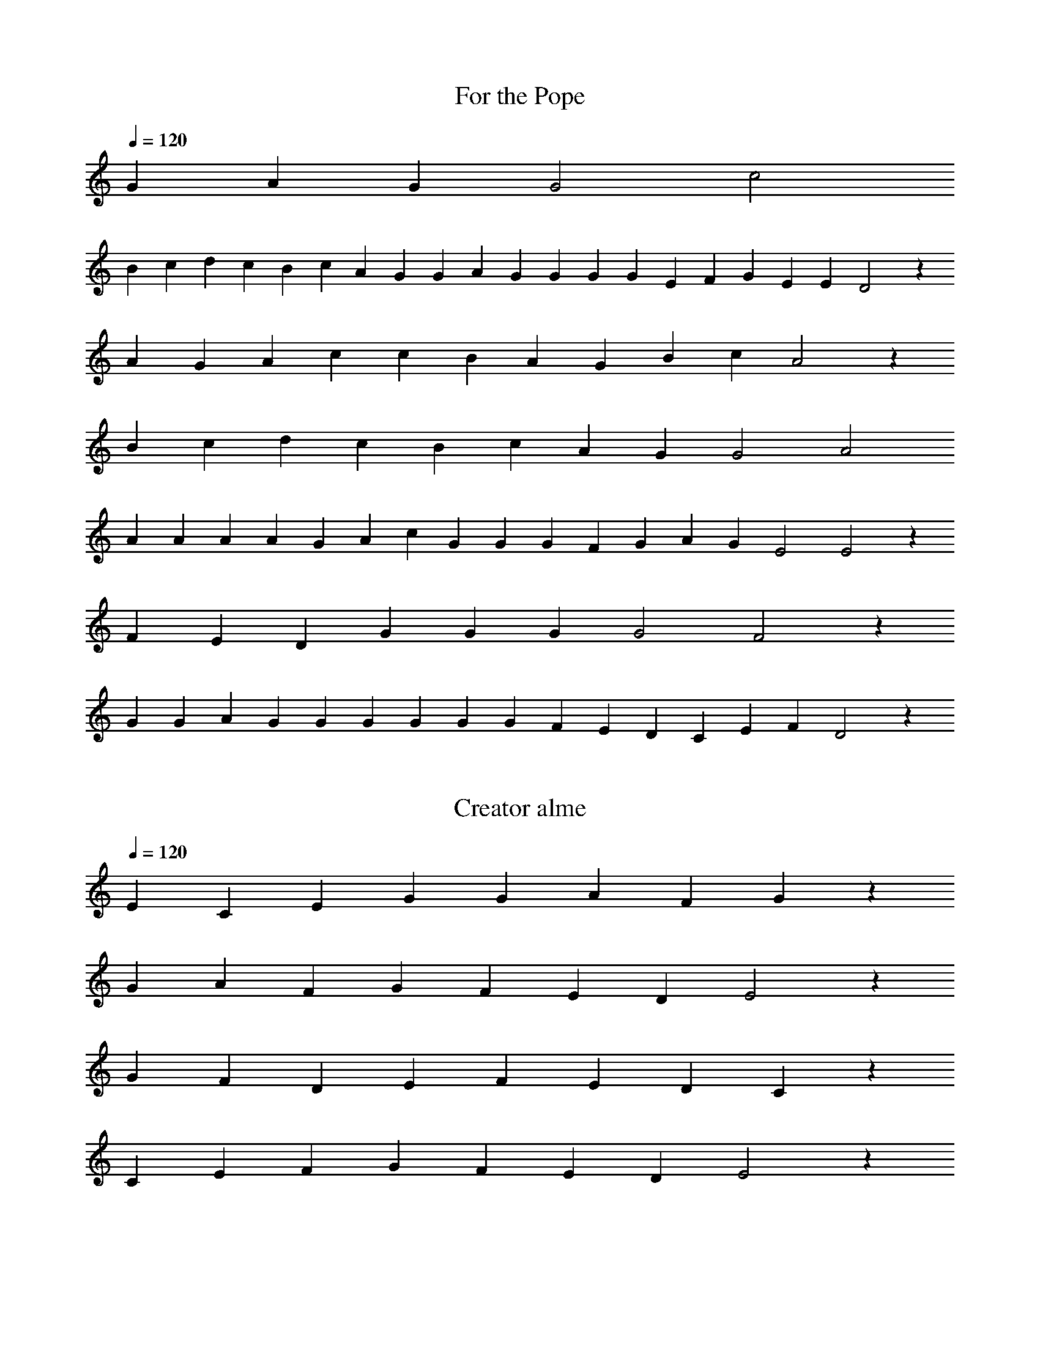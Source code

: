 X:1
T:For the Pope
L:1/4
Q:1/4=120
K:C
G A G G2 c2
B c d c B c A G G A G G G G E F G E E D2 z
AGA c cBAG BcA2 z
BcdcBcAG G2 A2
AAAAG AcGG GFGA G E2 E2 z
F E DGG GG2 F2 z
G GAGG GGGGFEDC EF D2 z

X:2
T:Creator alme
L:1/4
Q:1/4=120
K:C
ECEGGAFG z
GAFGFEDE2 z
GFDEFEDC z
CEFGFEDE2 z


X:3
T:Veni, O Sapientia
L:1/4
Q:1/4=120
K:G
V:1
e g b b b a c' b a g3
a b g e g a f e d e3
a a e e f g2 f e d3
g a b b b a c' b a g3
d' d'3 b b3 b a c' b a g a b g e g a f e d e3
V:2
b g e e g a2 g f g3
f e g b g f a g f e3
a c' b b a g b a g a3
g f e e e f a g f g3
g b3 b b3 g a2 g f g f e g b g f a g f e3

X:4
T:Rorate Caeli
L:1/4
Q:1/4=120
K:F
FGAA2 dc cBAA2G2 z A BA GFE FED2 z
FGAAGAABAA2 z AAAAAAAGBAAGF2 z
ABccccc2cccccc2 z ccccdccBAA2 z
FGAAA2 GBAAGFF2 z
AAAAAAAAAAAAAGccBA2 z
FGAAAABAA2 GFEFED2 z 
FGAA2 dc cBAA2G2 z A BA GFE FED2 z 

X:5
T:Gaudete
L:1/4
Q:1/4=200
K:C
V:1
a2 a2 g2 a b c'2  c' b2 a g2 g2
V:2
e2 e2 e2 e f g2   g g2 e e2 e2
V:3
A2 c2 B2 c d e2   e d2 c B2 B2
V:4
A2 A2 E2 A G C2   C G2 A E2 E2
V:1
g2 a2 b3 a        g2 a b2 a g2 a4
V:2
e2 e2 g3 e        e2 d g2 d e2 e4
V:3
B2 c2 d3 c        B2 A G2 A B2 A4
V:4
E2 A2 G3 A        E2 ^F E2 ^F E2 A,4
V:1
a a g a c' b a2 a f e f d2 d2 
d d f d f g a2 c' a b c' a2 a2
V:2
z32
V:3
z32
V:4
z32
V:1
a2 a2 g2 a b c'2  c' b2 a g2 g2
V:2
e2 e2 e2 e f g2   g g2 e e2 e2
V:3
A2 c2 B2 c d e2   e d2 c B2 B2
V:4
A2 A2 E2 A G C2   C G2 A E2 E2
V:1
g2 a2 b3 a        g2 a b2 a g2 a4
V:2
e2 e2 g3 e        e2 d g2 d e2 e4
V:3
B2 c2 d3 c        B2 A G2 A B2 A4
V:4
E2 A2 G3 A        E2 ^F E2 ^F E2 A,4

X:6
T:Adeste fideles
L:1/4
Q:1/4=120
K:G
g g2 d g a2 d2 b a b c' b2 a g
g2 f e f g a b f2 e3/2 d/ d4
d'2 c' b c'2 b2 a b g a f3/2 e/ d g
g f g a g2 d b b a b c' b2 a b
c' b a g f2 g c' b2 a3/2 g/ g4

X:7
T:Puer Natus
L:1/4
Q:1/4=150
K:F
DFFEFGFEDFED2 z
DFGAGAGF2 z FFFFAGFE2 z
DFGABc2 cFFFAGFE2 z DFFEED2 

X:8
T:Jesu dulcis memoria
L:1/4
Q:1/4=150
K:C
AAAADFED z AABGAcBA2 z
ABcdcAcBAG z AABGEGAA2

X:9
T:Non nobis
L:1/4
Q:1/4=130
K:F
c2 d e f3/2 f/ e e d2 c2 
z g a/ a/ f c'2 c' b a3/2 a/ g2
z d e/ e/ c g2 g f e3/2 e/ d2 :|

X:10
T:Laudate nomen
L:1/2
Q:1/2=120
K:C
c2 g e f g e3/2 d1/2 c c' c' b
c' g/ f/ e/ f/ g a g g c'3/2 d'/ e' d'2
c'2 z c' d' g g g g2 z2 :|

X:11
T:Lumen
L:1/4
Q:1/4=140
K:C
cBGBcAGAGAGF2 z
FAccBGBcAABAG2 z z
GAccccccdcc2 z
ccccccBcAG2
cBGBcAGAGAGF2 z
FAccBGBcAABAG2 z z

X:12
T:Attende Domine
L:1/4
Q:1/4=140
K:C
CEGGGG2 cBGAG2 z cGDFGEEDC2 z
EECDD3/2E3/2 AAGAFEE2 z
GGGGE2 FGAGFED2 z GABcG2 GDFEEDC2 z
CEGGGG2 cBGAG2 z cGDFGEEDC2 z

X:13
T:Parce Domine
L:1/4
Q:1/4=140
K:F
AAAGG2F2 z/ AAAGGFGFE2D2 z
FEFGA2 EFGFEFED2 z
AAGABAGFF3/2 z/ GBBAFGGG2A2 z
cdABAGFF2 z/ EFGADFFED2 z
AAAGG2F2 z/ AAAGGFGFE2D2 z
FEFGA2 EFGFEFED2 z

X:14
T:Gloria Laus
L:1/4
Q:1/4=150
K:C
AGGAGGFGGAFED2 z/ GG3/2EGGGF2 z
FAAAAGFGGAFED3/2F3/2 z/ FFEDDCEFD2D2
AGAA>BccBA3/2G3/2 z/ GAccdccBAGAA2
AAGA>BcccBA3/2G3/2 z/ GAccdcBAGAA2 z
AGGAGGFGGAFED2 z/ GG3/2EGGGF2 z
FAAAAGFGGAFED3/2F3/2 z/ FFEDDCEFD2D2


X:15
T:Vexilla Regis
L:1/4
Q:1/4=120
K:C
cdefe/2d/2cdd/2e/2dcB2A2 z
ddecAcBcAG2A2 z
AAcAGccdedd2c2 z
cce/2f/2e/2decAcBcAG2A2 z
ABG2A2

X:16
T:Ubi caritas
L:1/4
Q:1/4=120
K:F
P:ABA
P:A
ccdeedefede3/2d z cccdd2 z
P:B
ccdeedefede3/2d z ccdd2 z
ccdeedefede3/2d z ccdd2 z
cdcdeecdcA3/2G z dedc z
cdcdeecdcA3/2G z ddedcAcc2 z

X:17
T:Pange Lingua
L:1/4
Q:1/4=120
K:C
EEFEDGGAcc2 z
cbccBAcBAG2 z
GAcBAGAG2 z
ABGGEAA2D2 z
EGGEGAAG2 z
ABGAGFEDE2 z
EFED2E2

X:18
T:Stabat Mater
L:1/4
Q:1/4=120
K:C
FGAGAc_BA2 z
AGFEDEDC2 z
GFGAGFF2 z

X:19
T:Crux fidelis
M:1/4
L:1/4
Q:1/4=120
K:C
|: DEGAAGAccBA3/2G z
BcdeAGcBAA2 z
AAcBGGFDCDEEFE2 z
DDAAGEDFEDD2 z
AAcBGGEFDCDEEFE2 z
DDAAGEDFEDD2 z :|

X:20
T:Haec dies
M:1/4
L:1/4
Q:1/4=120
K:C
A3/2G_B/2A/2G/2AFA3/2c3/2
cccAGAGAA2 z
GAccccdeccAGA2 z/2
cAccccc2A3/2B/2cd2cdeccddc2 z
AccBcdecABccB z/2
d3/2cdcAAcABAccAccBAcGGF2 z
FGAAGAcAccccdcA2z
GAcAc3/2d3/2dcdedc z/2
ecefedBcAGA3/2B/2cd2cde z/2
dedecAB/2cA2

X:21
T:Jubilate
M:4/2
L:1/4
Q:1/4=120
K:G
|: g2g2f2g2
gabc'/2b/2a d' b a
g2d2d2g2
bc'd'c'/2d'/2d'az d'3/2
d'/2 c' b a/2 g/2 a a g2 :|

X:22
T:O filii et filiae
M:6/8
L:1/8
Q:1/8=140
P:ABABA
K:C
P:A
AABAGAcBAE2 z
BcBA2 z
P:B
AcdedcdcBA2 z
AcdedcdcBA2 z
AABAGAcBAE2 z
BcBA2 z

X:23
T:Victimae paschali
M:1/4
L:1/4
Q:1/4=120
P:ABCCD
K:C
P:A
DCDFGFED2 z/2
AGEGFED2 z
AcdAGAA2 z
AGAGFED2 z/2
FGDEDC2 EFED2 z
P:B
AcdAGAA2 z/2
AGAGFED2 z
FGDEDC2 EFED2 z
P:C
A,CDFGE3/2D z/2
CFEDECD2 z
FAGAFGFED2 z
DGFGAGFGFED2
P:D
AcdAAGAA2 z/2
AcGFED2 z
CFEGAA2 z/2 FGFED2 z
DEDC2D2 z/2 CFEDD2

X:24
T:Salve festa
M:1/4
L:1/4
Q:1/4=100
K:C
EEGEGAFEDE3/2 z/2 GAcAGAGFDEE2 z
FEDFAGE3/2D z/2 FGAGFDEE2 z

